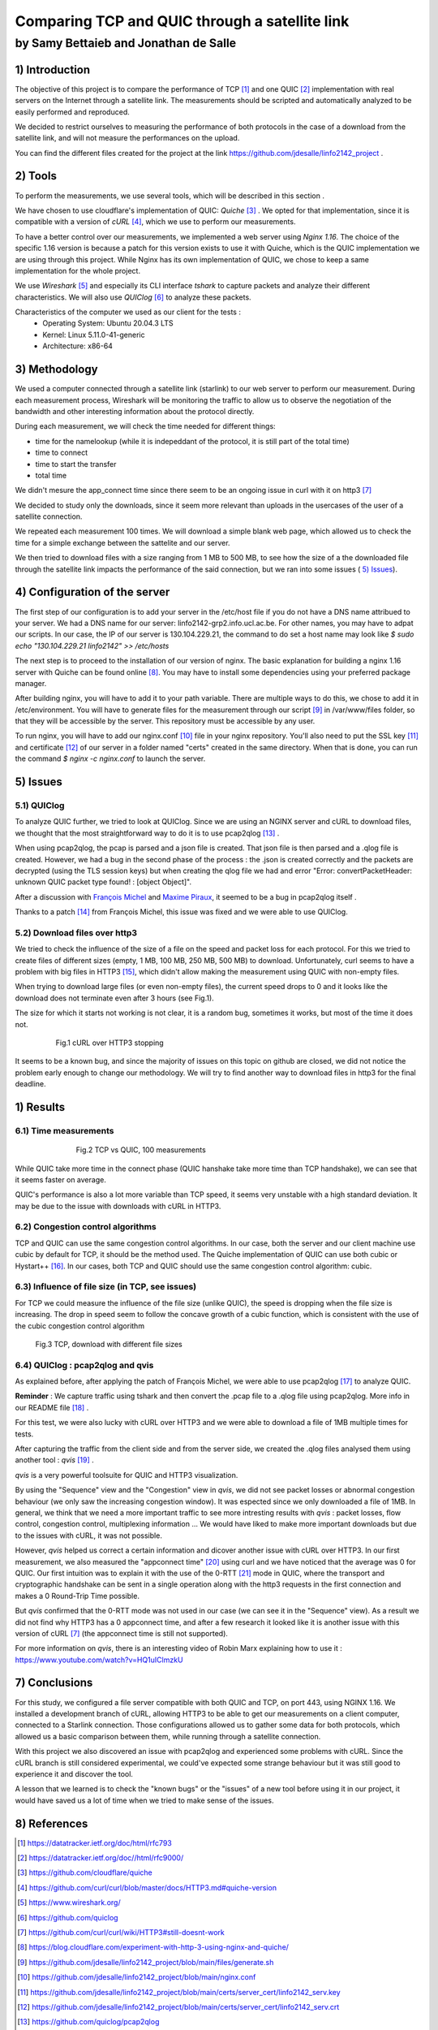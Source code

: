 ==================================================
 Comparing TCP and QUIC through a satellite link
==================================================
----------------------------------------
by Samy Bettaieb and Jonathan de Salle
----------------------------------------

1) Introduction
====================

The objective of this project is to compare the performance of TCP [#]_ and one QUIC [#]_ implementation with real servers on the Internet through a satellite link. 
The measurements should be scripted and automatically analyzed to be easily performed and reproduced.

We decided to restrict ourselves to measuring the performance of both protocols in the case of a download from the satellite link, and will not measure the performances on the upload.  

You can find the different files created for the project at the link https://github.com/jdesalle/linfo2142_project . 


2) Tools
==========

To perform the measurements, we use several tools, which will be described in this section .

We have chosen to use cloudflare's implementation of QUIC: *Quiche* [#]_  . We opted for that implementation, since it is compatible with a version of  *cURL* [#]_, which we use to perform our measurements.

To have a better control over our measurements, we implemented a web server using *Nginx 1.16*. The choice of the specific 1.16 version is because a patch for this version exists to use it with Quiche, which is the QUIC implementation we are using through this project. While Nginx has its own implementation of QUIC, we chose to keep a same implementation for the whole project. 

We use *Wireshark* [#]_ and especially its CLI interface *tshark* to capture packets and analyze their different characteristics. We will also use *QUIClog* [#]_ to analyze these packets.

Characteristics of the computer we used as our client for the tests :
    * Operating System: Ubuntu 20.04.3 LTS
    * Kernel: Linux 5.11.0-41-generic
    * Architecture: x86-64


3) Methodology
===============
We used a computer connected through a satellite link (starlink) to our web server to perform our measurement. During each measurement process, Wireshark will be monitoring the traffic to allow us to observe the negotiation of the bandwidth and other interesting information about the protocol directly.

During each measurement, we will check the time needed for different things: 

* time for the namelookup (while it is indepeddant of the protocol, it is still part of the total time)
* time to connect
* time to start  the transfer
* total time

We didn't mesure the app_connect time since there seem to be an ongoing issue in curl with it on http3 [#]_

We decided to study only the downloads, since it seem more relevant than uploads in the usercases of the user of a satellite connection.

We repeated each measurement 100 times. We will download a simple blank web page, which allowed us to check the time for a simple exchange between the sattelite and our server. 

We then tried to download files with a size ranging from 1 MB to 500 MB, to see how the size of a the downloaded file through the satellite link impacts the performance of the said connection, but we ran into some issues ( `5) Issues`_).


4) Configuration of the server
==============================
The first step of our configuration is to add your server in the /etc/host file if you do not have a DNS name attribued to your server. We had a DNS name for our server: linfo2142-grp2.info.ucl.ac.be. For other names, you may have to adpat our scripts. In our case, the IP of our server is 130.104.229.21, the command to do set a host name may look like  *$ sudo echo "130.104.229.21    linfo2142" >> /etc/hosts*

The next step is to proceed to the installation of our version of nginx. The basic explanation for building a nginx 1.16 server with Quiche can be found online [#]_. You may have to install some dependencies using your preferred package manager. 


After building nginx, you will have to add it to your path variable. There are multiple ways to do this, we chose to add it in /etc/environment.
You will have to generate files for the measurement through our script [#]_ in  /var/www/files folder, so that they will be accessible by the server. This repository must be accessible by any user.

To run nginx, you will have to add our nginx.conf [#]_ file in your nginx repository. You'll also need to put the SSL key [#]_ and certificate [#]_ of our server in a folder named "certs" created in the same directory. 
When that is done, you can run the command  *$ nginx -c nginx.conf* to launch the server.


5) Issues
============

5.1) QUIClog
------------
To analyze QUIC further, we tried to look at QUIClog. Since we are using an NGINX server and cURL to download files, we thought that the most straightforward way to do it is to use pcap2qlog [#]_ .

When using pcap2qlog, the pcap is parsed and a json file is created. That json file is then parsed and a .qlog file is created.
However, we had a bug in the second phase of the process : the .json is created correctly and the packets are decrypted (using the TLS session keys) but when creating the qlog file we had and error "Error: convertPacketHeader: unknown QUIC packet type found!  : [object Object]".

After a discussion with `François Michel <https://github.com/francoismichel>`_  and `Maxime Piraux <https://github.com/mpiraux>`_, it seemed to be a bug in pcap2qlog itself .

Thanks to a patch [#]_ from François Michel, this issue was fixed and we were able to use QUIClog.


5.2) Download files over http3
------------------------------
We tried to check the influence of the size of a file on the speed and packet loss for each protocol. For this we tried to create files of different sizes (empty, 1 MB, 100 MB, 250 MB, 500 MB) to download. 
Unfortunately, curl seems to have a problem with
big files in HTTP3 [#]_, which didn't allow making the measurement using QUIC with non-empty files.

When trying to download large files (or even non-empty files), the current speed drops to 0 and it looks like the download does not terminate even after 3 hours (see Fig.1).

The size for which it starts not working is not clear, it is a random bug, sometimes it works, but most of the time it does not.

.. figure:: images/curlhttp3.png
    :figwidth: 80%
    :align: center
    
    Fig.1 cURL over HTTP3 stopping
 
It seems to be a known bug, and since the majority of issues on this topic on github are closed, we did not notice the problem early enough to change our methodology.
We will try to find another way to download files in http3 for the final deadline.



1) Results
==========

6.1) Time measurements
------------------------
.. figure:: images/finalPlotTcpQuic.png
    :figwidth: 70%
    :align: center
    
    Fig.2 TCP vs QUIC, 100 measurements 
 
While QUIC take more time in the connect phase (QUIC hanshake take more time than TCP handshake), we can see that it seems faster on average. 

QUIC's performance is also a lot more variable than TCP speed, it seems very unstable with a high standard deviation. It may be due to the issue with downloads with cURL in HTTP3.

6.2) Congestion control algorithms
-----------------------------------
TCP and QUIC can use the same congestion control algorithms. In our case, both the server and our client machine use cubic by default for TCP, it should be the method used.
The Quiche implementation of QUIC can use both cubic or Hystart++ [#]_. In our cases, both TCP and QUIC should use the same congestion control algorithm: cubic.




6.3) Influence of file size (in TCP, see issues)
--------------------------------------------------

For TCP we could measure the influence of the file size (unlike QUIC), the speed is dropping when the file size is increasing. The drop in speed seem to follow the concave growth of a cubic function, which is consistent with the use of the cubic congestion control algorithm

.. figure:: images/TCPspeed.png
    :figwidth: 70%

    Fig.3 TCP, download with different file sizes


6.4) QUIClog : pcap2qlog and qvis 
----------------------------------

As explained before, after applying the patch of François Michel, we were able to use pcap2qlog [#]_ to analyze QUIC.

**Reminder** : We capture traffic using tshark and then convert the .pcap file to a .qlog file using pcap2qlog. More info in our README file [#]_ .

For this test, we were also lucky with cURL over HTTP3 and we were able to download a file of 1MB multiple times for tests.

After capturing the traffic from the client side and from the server side, we created the .qlog files analysed them using another tool : *qvis* [#]_ .

*qvis* is a very powerful toolsuite for QUIC and HTTP3 visualization.

By using the "Sequence" view and the "Congestion" view in *qvis*, we did not see packet losses or abnormal congestion behaviour (we only saw the increasing congestion window). It was espected since we only downloaded a file of 1MB.
In general, we think that we need a more important traffic to see more intresting results with *qvis* : packet losses, flow control, congestion control, multiplexing information ...
We would have liked to make more important downloads but due to the issues with cURL, it was not possible.

However, *qvis* helped us correct a certain information and dicover another issue with cURL over HTTP3.
In our first measurement, we also measured the "appconnect time" [#]_ using curl and we have noticed that the average was 0 for QUIC. Our first intuition was to explain it with the use of the 0-RTT [#]_ mode in QUIC, where the transport and cryptographic handshake can be sent in a single operation along with the http3 requests in the first connection and makes a 0 Round-Trip Time possible.

But *qvis* confirmed that the 0-RTT mode was not used in our case (we can see it in the "Sequence" view). 
As a result we did not find why HTTP3 has a 0 appconnect time, and after a few research it looked like it is another issue with this version of cURL [7]_ (the appconnect time is still not supported).

For more information on *qvis*, there is an interesting video of Robin Marx explaining how to use it : https://www.youtube.com/watch?v=HQ1uIClmzkU



7) Conclusions
=================
For this study, we configured a file server compatible with both QUIC and TCP, on port 443, using NGINX 1.16. We installed a development branch of cURL, allowing HTTP3 to be able to get our measurements on a client computer, connected to a Starlink connection.
Those configurations allowed us to gather some data for both protocols, which allowed us a basic comparison between them, while running through a satellite connection. 

With this project we also discovered an issue with pcap2qlog and experienced some problems with cURL. Since the cURL branch is still considered experimental, we could've expected some strange behaviour but it was still good to experience it and discover the tool.

A lesson that we learned is to check the "known bugs" or the "issues" of a new tool before using it in our project, it would have saved us a lot of time when we tried to make sense of the issues.

8) References
==================

.. [#] https://datatracker.ietf.org/doc/html/rfc793
.. [#] https://datatracker.ietf.org/doc//html/rfc9000/
.. [#] https://github.com/cloudflare/quiche 
.. [#] https://github.com/curl/curl/blob/master/docs/HTTP3.md#quiche-version
.. [#] https://www.wireshark.org/
.. [#] https://github.com/quiclog
.. [#] https://github.com/curl/curl/wiki/HTTP3#still-doesnt-work
.. [#] https://blog.cloudflare.com/experiment-with-http-3-using-nginx-and-quiche/ 
.. [#] https://github.com/jdesalle/linfo2142_project/blob/main/files/generate.sh
.. [#] https://github.com/jdesalle/linfo2142_project/blob/main/nginx.conf
.. [#] https://github.com/jdesalle/linfo2142_project/blob/main/certs/server_cert/linfo2142_serv.key
.. [#] https://github.com/jdesalle/linfo2142_project/blob/main/certs/server_cert/linfo2142_serv.crt
.. [#] https://github.com/quiclog/pcap2qlog
.. [#] https://github.com/jdesalle/linfo2142_project/blob/main/patchForPcapToQlog/fix_qlog_parsing.patch
.. [#] https://curl.se/docs/knownbugs.html#HTTP3
.. [#] https://blog.cloudflare.com/cubic-and-hystart-support-in-quiche/
.. [#] https://github.com/quiclog/pcap2qlog
.. [#] https://github.com/jdesalle/linfo2142_project
.. [#] https://qvis.quictools.info
.. [#] https://curl.se/libcurl/c/CURLINFO_APPCONNECT_TIME.html
.. [#] https://blog.cloudflare.com/even-faster-connection-establishment-with-quic-0-rtt-resumption/
